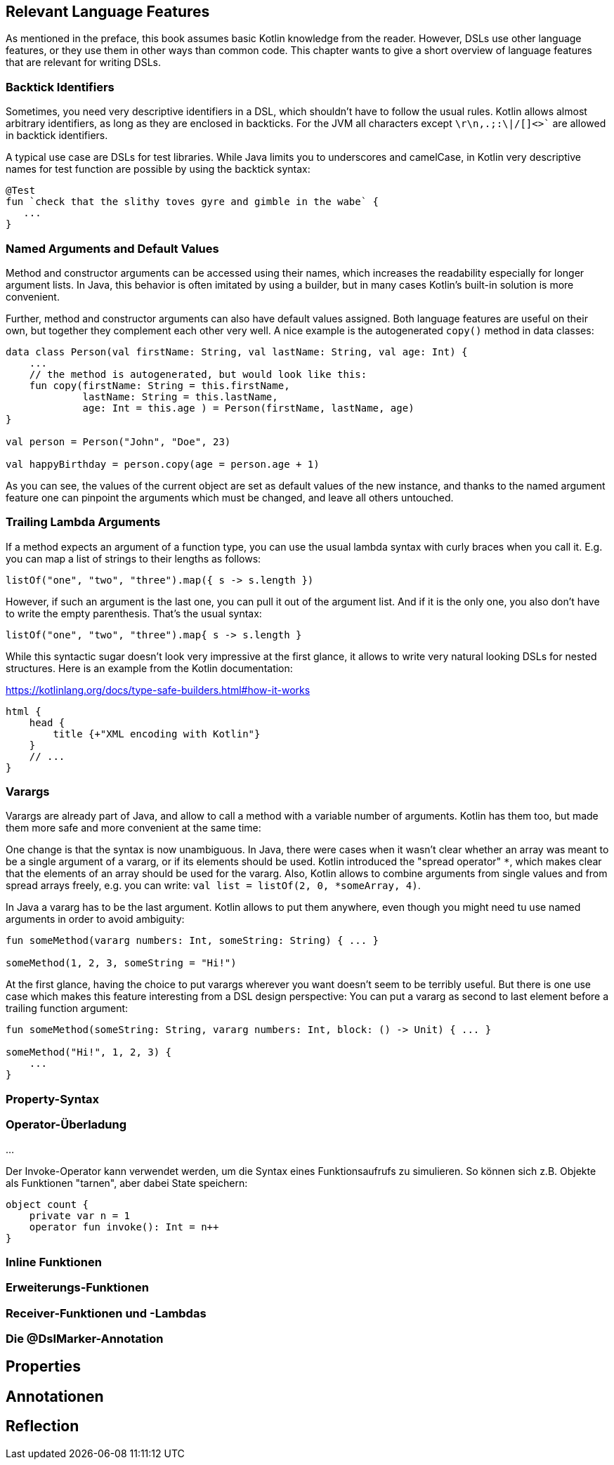 == Relevant Language Features
:source-highlighter: rouge
:icons: font

As mentioned in the preface, this book assumes basic Kotlin knowledge from the reader. However, DSLs use other language features, or they use them in other ways than common code. This chapter wants to give a short overview of language features that are relevant for writing DSLs.

=== Backtick Identifiers

Sometimes, you need very descriptive identifiers in a DSL, which shouldn't have to follow the usual rules. Kotlin allows almost arbitrary identifiers, as long as they are enclosed in backticks. For the JVM all characters except `\r\n,.;:\|/[]<>`` are allowed in backtick identifiers.

A typical use case are DSLs for test libraries. While Java limits you to underscores and camelCase, in Kotlin very descriptive names for test function are possible by using the backtick syntax:

[source,kotlin]
----
@Test
fun `check that the slithy toves gyre and gimble in the wabe` {
   ...
}
----

=== Named Arguments and Default Values

Method and constructor arguments can be accessed using their names, which increases the readability especially for longer argument lists. In Java, this behavior is often imitated by using a builder, but in many cases Kotlin's built-in solution is more convenient.

Further, method and constructor arguments can also have default values assigned. Both language features are useful on their own, but together they complement each other very well. A nice example is the autogenerated `copy()` method in data classes:

[source,kotlin]
----
data class Person(val firstName: String, val lastName: String, val age: Int) {
    ...
    // the method is autogenerated, but would look like this:
    fun copy(firstName: String = this.firstName,
             lastName: String = this.lastName,
             age: Int = this.age ) = Person(firstName, lastName, age)
}

val person = Person("John", "Doe", 23)

val happyBirthday = person.copy(age = person.age + 1)
----

As you can see, the values of the current object are set as default values of the new instance, and thanks to the named argument feature one can pinpoint the arguments which must be changed, and leave all others untouched.

=== Trailing Lambda Arguments

If a method expects an argument of a function type, you can use the usual lambda syntax with curly braces when you call it. E.g. you can map a list of strings to their lengths as follows:

[source,kotlin]
----
listOf("one", "two", "three").map({ s -> s.length })
----

However, if such an argument is the last one, you can pull it out of the argument list. And if it is the only one, you also don't have to write the empty parenthesis. That's the usual syntax:

[source,kotlin]
----
listOf("one", "two", "three").map{ s -> s.length }
----

While this syntactic sugar doesn't look very impressive at the first glance, it allows to write very natural looking DSLs for nested structures. Here is an example from the Kotlin documentation:

[source,kotlin]
.https://kotlinlang.org/docs/type-safe-builders.html#how-it-works
----
html {
    head {
        title {+"XML encoding with Kotlin"}
    }
    // ...
}
----

=== Varargs

Varargs are already part of Java, and allow to call a method with a variable number of arguments. Kotlin has them too, but made them more safe and more convenient at the same time:

One change is that the syntax is now unambiguous. In Java, there were cases when it wasn't clear whether an array was meant to be a single argument of a vararg, or if its elements should be used. Kotlin introduced the "spread operator" `*`, which makes clear that the elements of an array should be used for the vararg. Also, Kotlin allows to combine arguments from single values and from spread arrays freely, e.g. you can write: `val list = listOf(2, 0, *someArray, 4)`.

In Java a vararg has to be the last argument. Kotlin allows to put them anywhere, even though you might need tu use named arguments in order to avoid ambiguity:

[source,kotlin]
----
fun someMethod(vararg numbers: Int, someString: String) { ... }

someMethod(1, 2, 3, someString = "Hi!")
----

At the first glance, having the choice to put varargs wherever you want doesn't seem to be terribly useful. But there is one use case which makes this feature interesting from a DSL design perspective: You can put a vararg as second to last element before a trailing function argument:

[source,kotlin]
----
fun someMethod(someString: String, vararg numbers: Int, block: () -> Unit) { ... }

someMethod("Hi!", 1, 2, 3) {
    ...
}
----

### Property-Syntax

### Operator-Überladung

...

Der Invoke-Operator kann verwendet werden, um die Syntax eines
Funktionsaufrufs zu simulieren. So können sich z.B. Objekte als
Funktionen "tarnen", aber dabei State speichern:

```kotlin
object count {
    private var n = 1
    operator fun invoke(): Int = n++
}
```

### Inline Funktionen

### Erweiterungs-Funktionen

### Receiver-Funktionen und -Lambdas

### Die @DslMarker-Annotation

## Properties

## Annotationen

## Reflection


